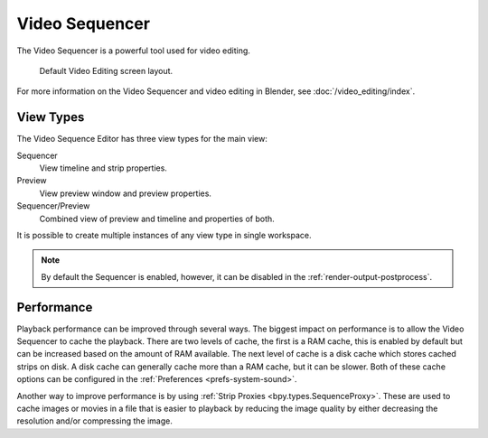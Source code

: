 
***************
Video Sequencer
***************

The Video Sequencer is a powerful tool used for video editing.

.. figure:: /images/video-editing_introduction_screen-layout.png

   Default Video Editing screen layout.

For more information on the Video Sequencer and video editing in Blender, see :doc:`/video_editing/index`.


View Types
==========

.. figure:: /images/video-editing_introduction_types.png
   :align: right

The Video Sequence Editor has three view types for the main view:

Sequencer
   View timeline and strip properties.
Preview
   View preview window and preview properties.
Sequencer/Preview
   Combined view of preview and timeline and properties of both.

It is possible to create multiple instances of any view type in single workspace.

.. note::

   By default the Sequencer is enabled, however, it can be disabled
   in the :ref:`render-output-postprocess`.


Performance
===========

Playback performance can be improved through several ways.
The biggest impact on performance is to allow the Video Sequencer to cache the playback.
There are two levels of cache, the first is a RAM cache,
this is enabled by default but can be increased based on the amount of RAM available.
The next level of cache is a disk cache which stores cached strips on disk.
A disk cache can generally cache more than a RAM cache, but it can be slower.
Both of these cache options can be configured in the :ref:`Preferences <prefs-system-sound>`.

Another way to improve performance is by using :ref:`Strip Proxies <bpy.types.SequenceProxy>`.
These are used to cache images or movies in a file that is easier to playback
by reducing the image quality by either decreasing the resolution and/or compressing the image.
